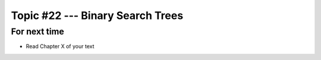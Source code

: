 *********************************
Topic #22 --- Binary Search Trees
*********************************



For next time
=============

* Read Chapter X of your text
